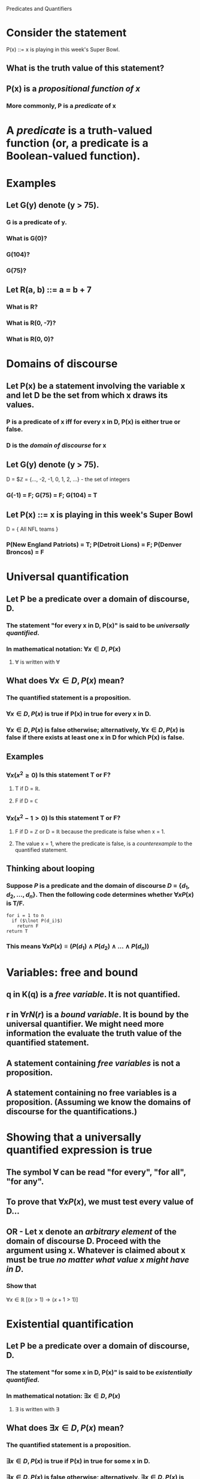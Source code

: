 #+STARTUP: showall

Predicates and Quantifiers

* Consider the statement
  P(x) ::= x is playing in this week's Super Bowl.
** What is the truth value of this statement?
** P(x) is a /propositional function of x/
*** More commonly, P is a /predicate/ of x

* A /predicate/ is a truth-valued function (or, a predicate is a Boolean-valued function).

* Examples
** Let G(y) denote (y > 75).
*** G is a predicate of y.
*** What is G(0)?
*** G(104)?
*** G(75)?

** Let R(a, b) ::= a = b + 7
*** What is R?
*** What is R(0, -7)?
*** What is R(0, 0)?

* Domains of discourse
** Let P(x) be a statement involving the variable x and let D be the set from which x draws its values.
*** P is a predicate of x iff for every x in D, P(x) is either true or false.
*** D is the /domain of discourse/ for x
** Let G(y) denote (y > 75).
   D = $\mathbb{Z} = {..., -2, -1, 0, 1, 2, ...} - the set of integers
*** G(-1) = F; G(75) = F; G(104) = T
** Let P(x) ::= x is playing in this week's Super Bowl
  D = { All NFL teams }
*** P(New England Patriots) = T; P(Detroit Lions) = F; P(Denver Broncos) = F

* Universal quantification
** Let P be a predicate over a domain of discourse, D.
*** The statement "for every x in D, P(x)" is said to be /universally quantified/.
*** In mathematical notation: $\forall x \in D, P(x)$
**** $\forall$ is written with \forall

** What does $\forall x \in D, P(x)$ mean?
*** The quantified statement is a proposition.
*** $\forall x \in D, P(x)$ is true if P(x) in true for every x in D.
*** $\forall x \in D, P(x)$ is false otherwise; alternatively, $\forall x \in D, P(x)$ is false if there exists at least one x in D for which P(x) is false.

** Examples
*** $\forall x (x^2 \ge 0)$   Is this statement T or F?
**** T if D = $\mathbb{R}$.
**** F if D = $\mathbb{C}$

*** $\forall x (x^2 - 1 > 0)$   Is this statement T or F?
**** F if D = $\mathbb{Z}$ or D = $\mathbb{R}$ because the predicate is false when x = 1.
**** The value x = 1, where the predicate is false, is a /counterexample/ to the quantified statement.

** Thinking about looping
*** Suppose $P$ is a predicate and the domain of discourse $D$ = $\{d_1, d_2, ..., d_n\}$. Then the following code determines whether $\forall x P(x)$ is T/F.

#+begin_src
    for i = 1 to n
      if ($\lnot P(d_i)$)
        return F
    return T
#+end_src
*** This means $\forall x P(x) \equiv ( P(d_1) \land P(d_2) \land ... \land P(d_n) )$

* Variables: free and bound
** q in K(q) is a /free variable/. It is not quantified.
** r in $\forall r N(r)$ is a /bound variable/. It is bound by the universal quantifier. We might need more information the evaluate the truth value of the quantified statement.

** A statement containing /free variables/ *is not* a proposition.
** A statement containing no free variables *is* a proposition. (Assuming we know the domains of discourse for the quantifications.)

* Showing that a universally quantified expression is true
** The symbol $\forall$ can be read "for every", "for all", "for any".
** To prove that $\forall x P(x)$, we must test every value of D...
** OR - Let x denote an /arbitrary element/ of the domain of discourse D. Proceed with the argument using x. Whatever is claimed about x must be true /no matter what value x might have in D/.
*** Show that
    $\forall x \in \mathbb{R}\; [(x > 1) \rightarrow (x + 1 > 1)]$

* Existential quantification
** Let P be a predicate over a domain of discourse, D.
*** The statement "for some x in D, P(x)" is said to be /existentially quantified/.
*** In mathematical notation: $\exists x \in D, P(x)$
**** $\exists$ is written with \exists

** What does $\exists x \in D, P(x)$ mean?
*** The quantified statement is a proposition.
*** $\exists x \in D, P(x)$ is true if P(x) in true for some x in D.
*** $\exists x \in D, P(x)$ is false otherwise; alternatively, $\exists x \in D, P(x)$ is false if there exists no x in D for which P(x) is true.

** Examples
*** $\exists x ( \frac{x}{x^2 + 1} = \frac{2}{5} )$
    Is this statement true or false?
**** It is true for D = $\mathbb{Z}$ because x = 2 is an integer for which the predicate is true.
*** $\exists x \in \mathbb{R} \; ( \frac{1}{x^2 + 1} \ge 1 )$
    Is the statement true or false?

** Thinking about looping
*** Suppose $P$ is a predicate and the domain of discourse $D$ = $\{d_1, d_2, ..., d_n\}$. Then the following code determines whether $\exists x P(x)$ is T/F.

#+begin_src
    for i = 1 to n
      if ($P(d_i)$)
        return T
    return F
#+end_src
*** How does this compare to the code for $\forall$?
*** This means $\exists x P(x) \equiv ( P(d_1) \lor P(d_2) \lor ... \lor P(d_n) )$

* Showing that an existentially quantified expression is true
** The symbol $\exists$ can be read "for some", "there exists", "at least one".
** To prove that $\exists x P(x)$, we must find the right value of D
** OR - Let x denote an /arbitrary element/ of the domain of discourse D. Proceed with the argument using x. Ifhatever is claimed about x must be false /no matter what value x might have in D/, the proposition is false..
*** Show that
    $\exists x \in \mathbb{R} \; ( \frac{1}{x^2 + 1} \ge 1 )$ is false
